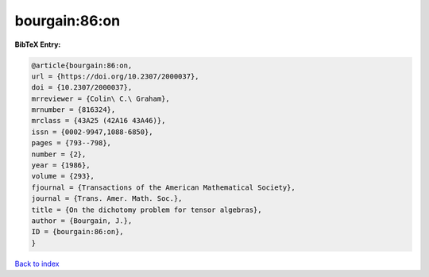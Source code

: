 bourgain:86:on
==============

.. :cite:t:`bourgain:86:on`

.. bibliography:: ../../All.bib

**BibTeX Entry:**

.. code-block:: bibtex

   @article{bourgain:86:on,
   url = {https://doi.org/10.2307/2000037},
   doi = {10.2307/2000037},
   mrreviewer = {Colin\ C.\ Graham},
   mrnumber = {816324},
   mrclass = {43A25 (42A16 43A46)},
   issn = {0002-9947,1088-6850},
   pages = {793--798},
   number = {2},
   year = {1986},
   volume = {293},
   fjournal = {Transactions of the American Mathematical Society},
   journal = {Trans. Amer. Math. Soc.},
   title = {On the dichotomy problem for tensor algebras},
   author = {Bourgain, J.},
   ID = {bourgain:86:on},
   }

`Back to index <../index>`_

